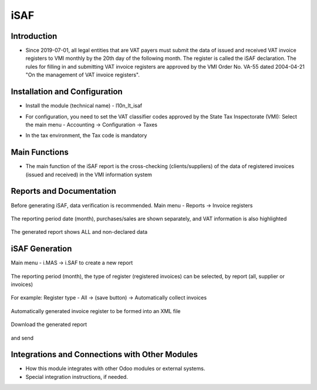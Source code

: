 ​iSAF
====

Introduction
------------

- Since 2019-07-01, all legal entities that are VAT payers must submit the data of issued and received VAT invoice registers to VMI monthly by the 20th day of the following month. The register is called the iSAF declaration. The rules for filling in and submitting VAT invoice registers are approved by the VMI Order No. VA-55 dated 2004-04-21 "On the management of VAT invoice registers".

Installation and Configuration
-------------------------------

- Install the module (technical name) - l10n_lt_isaf
- For configuration, you need to set the VAT classifier codes approved by the State Tax Inspectorate (VMI):
  Select the main menu - Accounting -> Configuration -> Taxes

  .. image:: isaf/img01.jpg
      :alt: Main menu - Accounting -> Configuration -> Taxes

- In the tax environment, the Tax code is mandatory

  .. image:: isaf/img02.jpg
      :alt: Mandatory Tax Code

Main Functions
--------------

- The main function of the iSAF report is the cross-checking (clients/suppliers) of the data of registered invoices (issued and received) in the VMI information system

Reports and Documentation
-------------------------

Before generating iSAF, data verification is recommended.
Main menu - Reports -> Invoice registers

  .. image:: isaf/img03.jpg
      :alt: Main menu - Reports -> Invoice registers

The reporting period date (month), purchases/sales are shown separately, and VAT information is also highlighted

  .. image:: isaf/img04.jpg
      :alt: Reporting period date - purchases/sales and VAT information

The generated report shows ALL and non-declared data

  .. image:: isaf/img05.jpg
      :alt: Generated report showing all and non-declared data

iSAF Generation
---------------

Main menu - i.MAS -> i.SAF to create a new report

  .. image:: isaf/img06.jpg
      :alt: Main menu - i.MAS -> i.SAF new report

The reporting period (month), the type of register (registered invoices) can be selected, by report (all, supplier or invoices)

  .. image:: isaf/img07.jpg
      :alt: Reporting period and register type selection

For example: Register type - All -> (save button) -> Automatically collect invoices

  .. image:: isaf/img08.jpg
      :alt: Automatically collect invoices

Automatically generated invoice register to be formed into an XML file

  .. image:: isaf/img09.jpg
      :alt: Form into XML file

Download the generated report

  .. image:: isaf/img10.jpg
      :alt: Download report

and send

  .. image:: isaf/img11.jpg
      :alt: Send report

  .. image:: isaf/img12.jpg
      :alt: Report sent

Integrations and Connections with Other Modules
-----------------------------------------------

- How this module integrates with other Odoo modules or external systems.
- Special integration instructions, if needed.